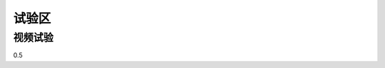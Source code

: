.. _header-n0:

试验区
======

.. _header-n9:

视频试验
--------

0.5

.. raw:: html

   <iframe height=450 width=720 src="//player.bilibili.com/player.html?aid=331394387&bvid=BV1EA411u7kh&cid=289935518&page=1" scrolling="no" border="0" frameborder="no" framespacing="0" allowfullscreen="true"> </iframe>

